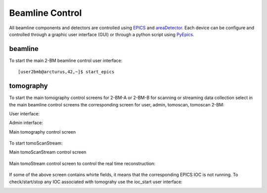 Beamline Control
================

All beamline components and detectors are controlled using `EPICS <https://epics-controls.org/>`_ and `areaDetector <https://areadetector.github.io/master/index.html>`_.
Each device can be configure and controlled through a graphic user interface (GUI) or through a python script using `PyEpics <https://cars9.uchicago.edu/software/python/pyepics3/>`_.

beamline
--------

To start the main 2-BM beamline control user interface::

    [user2bmb@arcturus,42,~]$ start_epics

.. image:: ../img/2bma_beamline.png 
   :width: 720px
   :align: center
   :alt: 2bma_beamline

.. image:: ../img/2bmb_beamline.png 
   :width: 720px
   :align: center
   :alt: 2bmb_beamline



tomography
----------

To start the main tomography control screens for 2-BM-A or 2-BM-B for scanning or streaming data collection select in the main beamline control screens the corresponding screen for user, admin, tomoscan, tomoscan 2-BM:

.. image:: ../img/tomo_00.png 
   :width: 128px
   :align: center
   :alt: tomo_00

User interface:

.. image:: ../img/tomo_01.png 
   :width: 512px
   :align: center
   :alt: tomo_01

Admin interface:

.. image:: ../img/tomo_02.png 
   :width: 512px
   :align: center
   :alt: tomo_02

Main tomography control screen

.. figure:: ../img/tomo_03.png 
   :width: 512px
   :align: center
   :alt: tomo_02
   

To start tomoScanStream:

.. image:: ../img/tomo_04.png 
   :width: 128px
   :align: center
   :alt: tomo_03

Main tomoScanStream control screen

.. figure:: ../img/tomo_05.png 
   :width: 340px
   :align: center
   :alt: tomo_02


Main tomoStream control screen to control the real time reconstruction:


.. figure:: ../img/tomo_06.png 
   :width: 340px
   :align: center
   :alt: tomo_02   


If some of the above screen contains whirte fields, it means that the corresponding EPICS IOC is not running. To check/start/stop any IOC associated with tomograhy use the ioc_start user interface:

.. image:: ../img/tomo_07.png 
   :width: 340px
   :align: center
   :alt: tomo_02   
